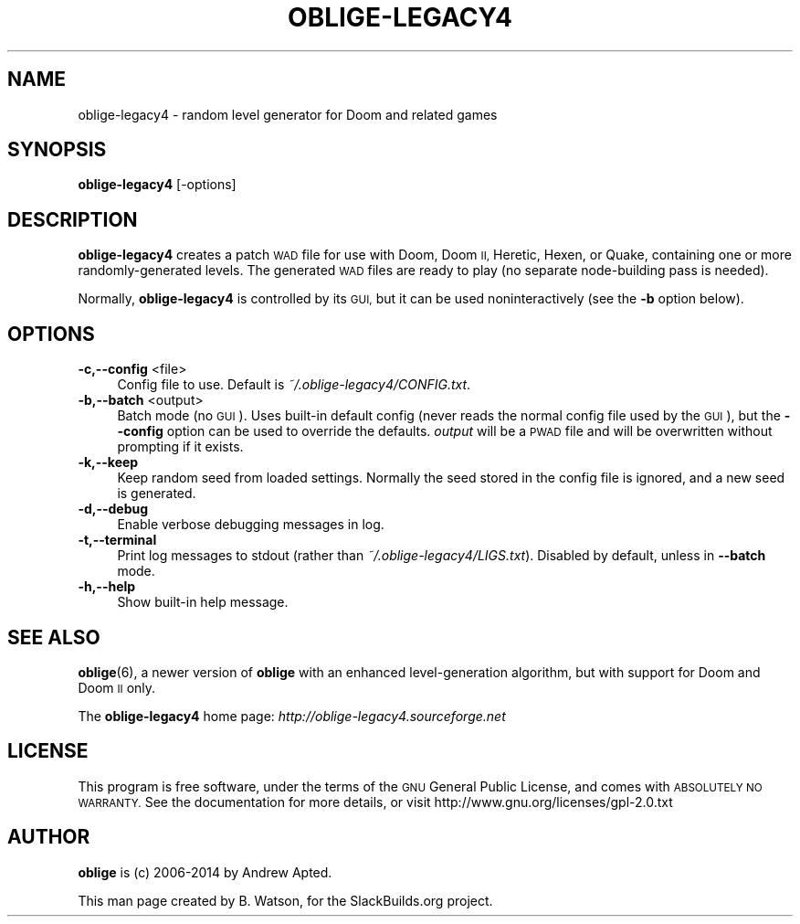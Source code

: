 .\" Automatically generated by Pod::Man 4.14 (Pod::Simple 3.42)
.\"
.\" Standard preamble:
.\" ========================================================================
.de Sp \" Vertical space (when we can't use .PP)
.if t .sp .5v
.if n .sp
..
.de Vb \" Begin verbatim text
.ft CW
.nf
.ne \\$1
..
.de Ve \" End verbatim text
.ft R
.fi
..
.\" Set up some character translations and predefined strings.  \*(-- will
.\" give an unbreakable dash, \*(PI will give pi, \*(L" will give a left
.\" double quote, and \*(R" will give a right double quote.  \*(C+ will
.\" give a nicer C++.  Capital omega is used to do unbreakable dashes and
.\" therefore won't be available.  \*(C` and \*(C' expand to `' in nroff,
.\" nothing in troff, for use with C<>.
.tr \(*W-
.ds C+ C\v'-.1v'\h'-1p'\s-2+\h'-1p'+\s0\v'.1v'\h'-1p'
.ie n \{\
.    ds -- \(*W-
.    ds PI pi
.    if (\n(.H=4u)&(1m=24u) .ds -- \(*W\h'-12u'\(*W\h'-12u'-\" diablo 10 pitch
.    if (\n(.H=4u)&(1m=20u) .ds -- \(*W\h'-12u'\(*W\h'-8u'-\"  diablo 12 pitch
.    ds L" ""
.    ds R" ""
.    ds C` ""
.    ds C' ""
'br\}
.el\{\
.    ds -- \|\(em\|
.    ds PI \(*p
.    ds L" ``
.    ds R" ''
.    ds C`
.    ds C'
'br\}
.\"
.\" Escape single quotes in literal strings from groff's Unicode transform.
.ie \n(.g .ds Aq \(aq
.el       .ds Aq '
.\"
.\" If the F register is >0, we'll generate index entries on stderr for
.\" titles (.TH), headers (.SH), subsections (.SS), items (.Ip), and index
.\" entries marked with X<> in POD.  Of course, you'll have to process the
.\" output yourself in some meaningful fashion.
.\"
.\" Avoid warning from groff about undefined register 'F'.
.de IX
..
.nr rF 0
.if \n(.g .if rF .nr rF 1
.if (\n(rF:(\n(.g==0)) \{\
.    if \nF \{\
.        de IX
.        tm Index:\\$1\t\\n%\t"\\$2"
..
.        if !\nF==2 \{\
.            nr % 0
.            nr F 2
.        \}
.    \}
.\}
.rr rF
.\"
.\" Accent mark definitions (@(#)ms.acc 1.5 88/02/08 SMI; from UCB 4.2).
.\" Fear.  Run.  Save yourself.  No user-serviceable parts.
.    \" fudge factors for nroff and troff
.if n \{\
.    ds #H 0
.    ds #V .8m
.    ds #F .3m
.    ds #[ \f1
.    ds #] \fP
.\}
.if t \{\
.    ds #H ((1u-(\\\\n(.fu%2u))*.13m)
.    ds #V .6m
.    ds #F 0
.    ds #[ \&
.    ds #] \&
.\}
.    \" simple accents for nroff and troff
.if n \{\
.    ds ' \&
.    ds ` \&
.    ds ^ \&
.    ds , \&
.    ds ~ ~
.    ds /
.\}
.if t \{\
.    ds ' \\k:\h'-(\\n(.wu*8/10-\*(#H)'\'\h"|\\n:u"
.    ds ` \\k:\h'-(\\n(.wu*8/10-\*(#H)'\`\h'|\\n:u'
.    ds ^ \\k:\h'-(\\n(.wu*10/11-\*(#H)'^\h'|\\n:u'
.    ds , \\k:\h'-(\\n(.wu*8/10)',\h'|\\n:u'
.    ds ~ \\k:\h'-(\\n(.wu-\*(#H-.1m)'~\h'|\\n:u'
.    ds / \\k:\h'-(\\n(.wu*8/10-\*(#H)'\z\(sl\h'|\\n:u'
.\}
.    \" troff and (daisy-wheel) nroff accents
.ds : \\k:\h'-(\\n(.wu*8/10-\*(#H+.1m+\*(#F)'\v'-\*(#V'\z.\h'.2m+\*(#F'.\h'|\\n:u'\v'\*(#V'
.ds 8 \h'\*(#H'\(*b\h'-\*(#H'
.ds o \\k:\h'-(\\n(.wu+\w'\(de'u-\*(#H)/2u'\v'-.3n'\*(#[\z\(de\v'.3n'\h'|\\n:u'\*(#]
.ds d- \h'\*(#H'\(pd\h'-\w'~'u'\v'-.25m'\f2\(hy\fP\v'.25m'\h'-\*(#H'
.ds D- D\\k:\h'-\w'D'u'\v'-.11m'\z\(hy\v'.11m'\h'|\\n:u'
.ds th \*(#[\v'.3m'\s+1I\s-1\v'-.3m'\h'-(\w'I'u*2/3)'\s-1o\s+1\*(#]
.ds Th \*(#[\s+2I\s-2\h'-\w'I'u*3/5'\v'-.3m'o\v'.3m'\*(#]
.ds ae a\h'-(\w'a'u*4/10)'e
.ds Ae A\h'-(\w'A'u*4/10)'E
.    \" corrections for vroff
.if v .ds ~ \\k:\h'-(\\n(.wu*9/10-\*(#H)'\s-2\u~\d\s+2\h'|\\n:u'
.if v .ds ^ \\k:\h'-(\\n(.wu*10/11-\*(#H)'\v'-.4m'^\v'.4m'\h'|\\n:u'
.    \" for low resolution devices (crt and lpr)
.if \n(.H>23 .if \n(.V>19 \
\{\
.    ds : e
.    ds 8 ss
.    ds o a
.    ds d- d\h'-1'\(ga
.    ds D- D\h'-1'\(hy
.    ds th \o'bp'
.    ds Th \o'LP'
.    ds ae ae
.    ds Ae AE
.\}
.rm #[ #] #H #V #F C
.\" ========================================================================
.\"
.IX Title "OBLIGE-LEGACY4 6"
.TH OBLIGE-LEGACY4 6 "2021-10-20" "4.28b" "SlackBuilds.org"
.\" For nroff, turn off justification.  Always turn off hyphenation; it makes
.\" way too many mistakes in technical documents.
.if n .ad l
.nh
.SH "NAME"
oblige\-legacy4 \- random level generator for Doom and related games
.SH "SYNOPSIS"
.IX Header "SYNOPSIS"
\&\fBoblige\-legacy4\fR [\-options]
.SH "DESCRIPTION"
.IX Header "DESCRIPTION"
\&\fBoblige\-legacy4\fR creates a patch \s-1WAD\s0 file for use with Doom, Doom \s-1II,\s0 Heretic, Hexen, or Quake,
containing one or more randomly-generated levels. The generated \s-1WAD\s0
files are ready to play (no separate node-building pass is needed).
.PP
Normally, \fBoblige\-legacy4\fR is controlled by its \s-1GUI,\s0 but it can be used
noninteractively (see the \fB\-b\fR option below).
.SH "OPTIONS"
.IX Header "OPTIONS"
.IP "\fB\-c,\-\-config\fR <file>" 4
.IX Item "-c,--config <file>"
Config file to use. Default is \fI~/.oblige\-legacy4/CONFIG.txt\fR.
.IP "\fB\-b,\-\-batch\fR <output>" 4
.IX Item "-b,--batch <output>"
Batch mode (no \s-1GUI\s0). Uses built-in default config (never reads the
normal config file used by the \s-1GUI\s0), but the \fB\-\-config\fR option can be
used to override the defaults. \fIoutput\fR will be a \s-1PWAD\s0 file and will
be overwritten without prompting if it exists.
.IP "\fB\-k,\-\-keep\fR" 4
.IX Item "-k,--keep"
Keep random seed from loaded settings. Normally the seed stored in the
config file is ignored, and a new seed is generated.
.IP "\fB\-d,\-\-debug\fR" 4
.IX Item "-d,--debug"
Enable verbose debugging messages in log.
.IP "\fB\-t,\-\-terminal\fR" 4
.IX Item "-t,--terminal"
Print log messages to stdout (rather than \fI~/.oblige\-legacy4/LIGS.txt\fR). Disabled
by default, unless in \fB\-\-batch\fR mode.
.IP "\fB\-h,\-\-help\fR" 4
.IX Item "-h,--help"
Show built-in help message.
.SH "SEE ALSO"
.IX Header "SEE ALSO"
\&\fBoblige\fR(6), a newer version of \fBoblige\fR with an enhanced level-generation
algorithm, but with support for Doom and Doom \s-1II\s0 only.
.PP
The \fBoblige\-legacy4\fR home page: \fIhttp://oblige\-legacy4.sourceforge.net\fR
.SH "LICENSE"
.IX Header "LICENSE"
This program is free software, under the terms of the \s-1GNU\s0 General Public
License, and comes with \s-1ABSOLUTELY NO WARRANTY.\s0  See the documentation
for more details, or visit http://www.gnu.org/licenses/gpl\-2.0.txt
.SH "AUTHOR"
.IX Header "AUTHOR"
\&\fBoblige\fR is (c) 2006\-2014 by Andrew Apted.
.PP
This man page created by B. Watson, for the SlackBuilds.org project.
